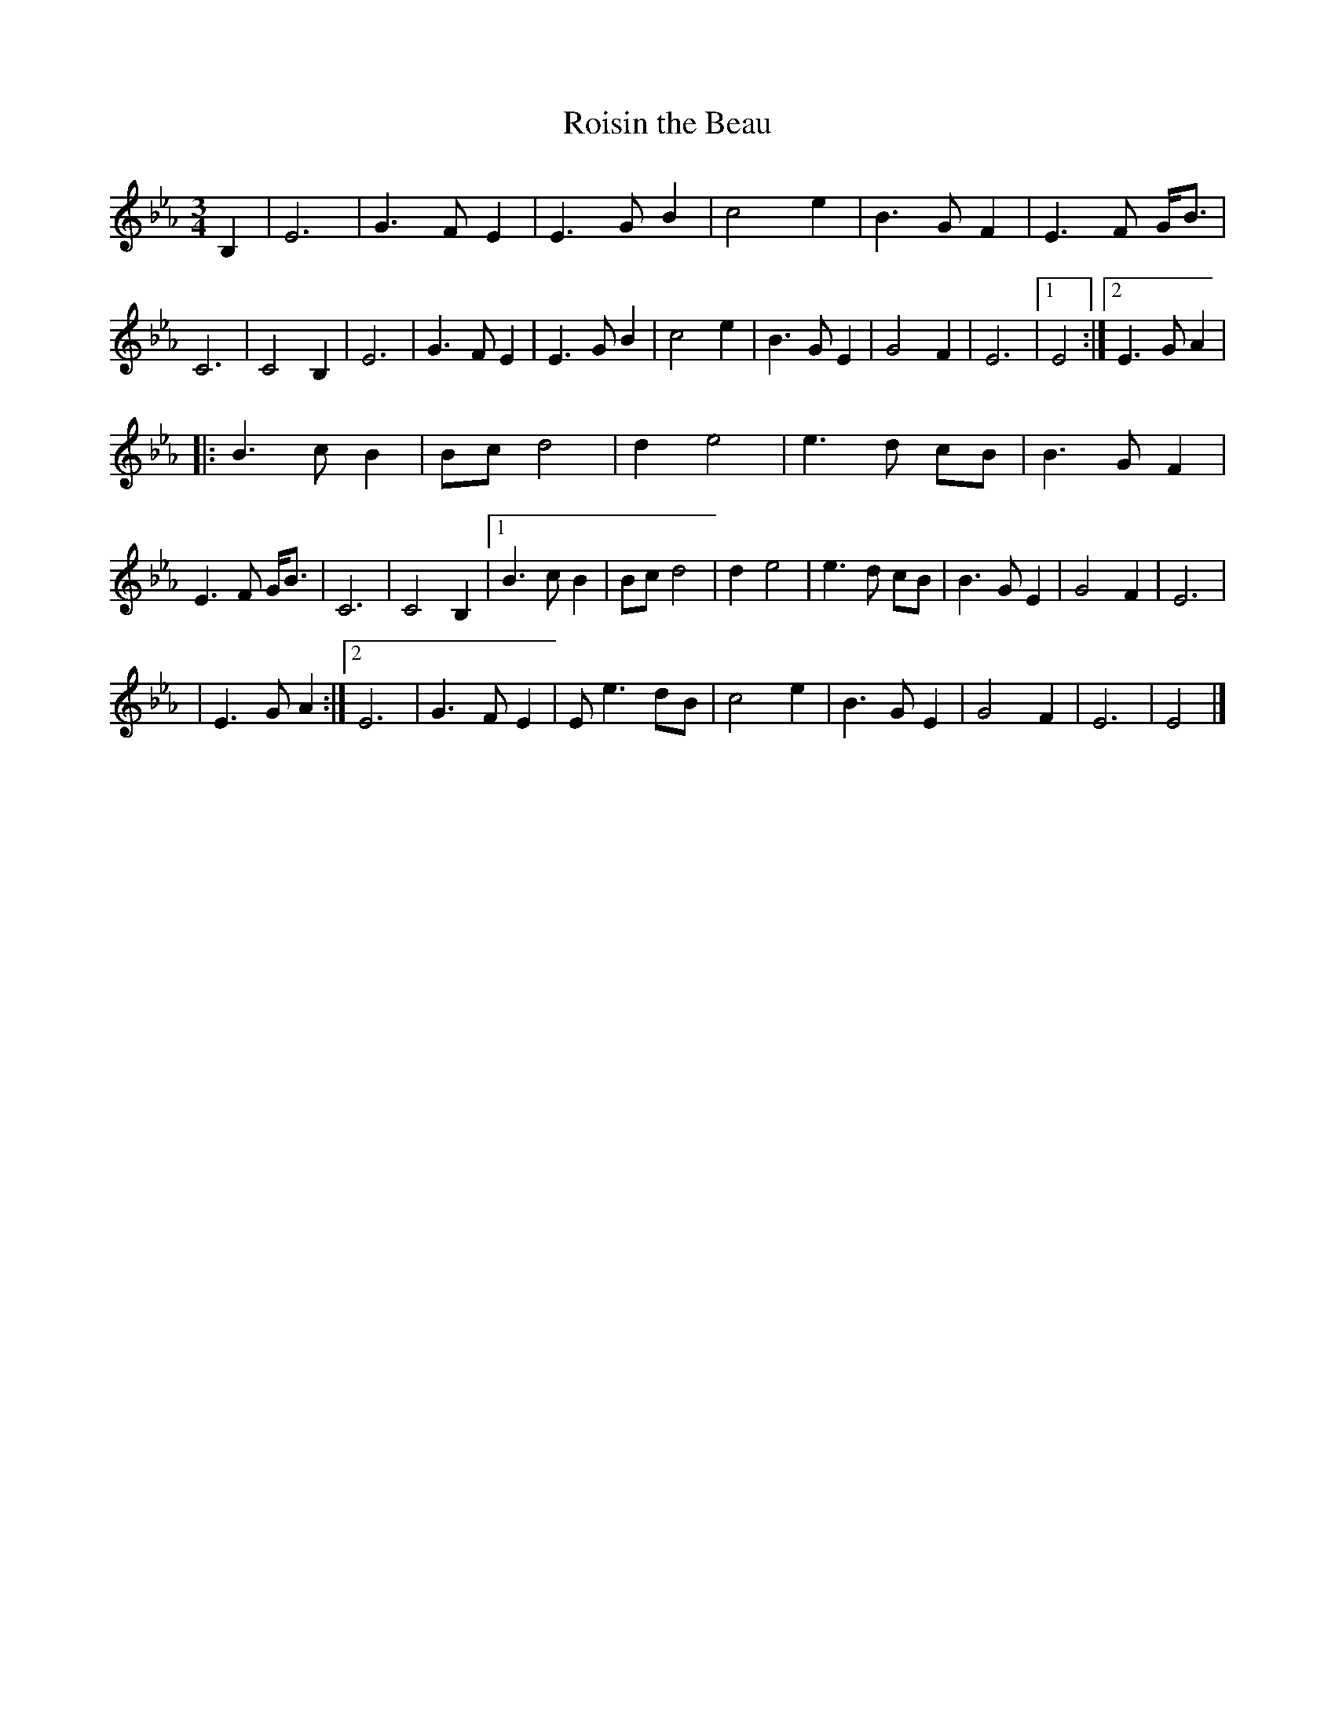X:1
T:Roisin the Beau
S:John McCusker
Z:Juergen.Gier@post.rwth-aachen.de
M:3/4
L:1/8
K:Eb
B,2 \
| E6 | G3F E2 | E3G B2 | c4 e2 | B3G F2 | E3F G<B | C6 \
| C4 B,2 | E6 | G3F E2 | E3G B2 | c4 e2 | B3G E2 | G4 F2 | E6 |1 E4 :|2 E3G A2 |
|: B3c B2 | Bc d4 | d2e4 | e3d cB | B3G F2 | E3F G<B | C6 \
| C4 B,2 |1 B3c B2 | Bc d4 | d2e4 | e3d cB | B3G E2 | G4 F2 | E6 |
| E3G A2 :|2 E6 | G3F E2 | Ee3 dB | c4 e2 | B3G E2 | G4 F2 | E6 | E4 |]
